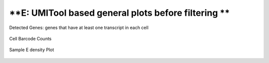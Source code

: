 =========================================================================================================================
**E: UMITool based general plots before filtering **
=========================================================================================================================



.. figure:: e.geneswith1tr.png
   :width: 500px
   :align: center 
   :height: 500px
   :alt: Distribution of Deteced Genes

   Detected Genes: genes that have at least one transcript in each cell


.. figure:: e.sumexpression.png 
   :width: 500px
   :align: center 
   :height: 500px
   :alt:  Expression sum per cell 

     Sum of Expression 




.. figure:: Eplot_cell_barcode_counts.png  
  :width: 800px
  :align: center 
  :height: 400px
  :alt: Cell Barcode Counts

  Cell Barcode Counts

.. figure:: Eplot_cell_barcode_count_density.png
   :width: 800px 
   :align: center 
   :height: 400px
   :alt: Density 

   Sample E density Plot

   
